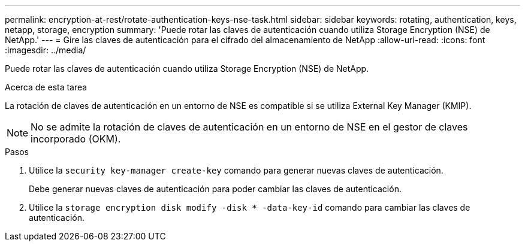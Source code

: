 ---
permalink: encryption-at-rest/rotate-authentication-keys-nse-task.html 
sidebar: sidebar 
keywords: rotating, authentication, keys, netapp, storage, encryption 
summary: 'Puede rotar las claves de autenticación cuando utiliza Storage Encryption (NSE) de NetApp.' 
---
= Gire las claves de autenticación para el cifrado del almacenamiento de NetApp
:allow-uri-read: 
:icons: font
:imagesdir: ../media/


[role="lead"]
Puede rotar las claves de autenticación cuando utiliza Storage Encryption (NSE) de NetApp.

.Acerca de esta tarea
La rotación de claves de autenticación en un entorno de NSE es compatible si se utiliza External Key Manager (KMIP).


NOTE: No se admite la rotación de claves de autenticación en un entorno de NSE en el gestor de claves incorporado (OKM).

.Pasos
. Utilice la `security key-manager create-key` comando para generar nuevas claves de autenticación.
+
Debe generar nuevas claves de autenticación para poder cambiar las claves de autenticación.

. Utilice la `storage encryption disk modify -disk * -data-key-id` comando para cambiar las claves de autenticación.

